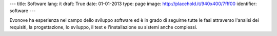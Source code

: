 ---
title: Software
lang: it
draft: True
date: 01-01-2013
type: page
image: http://placehold.it/940x400/7fff00
identifier: software
---

.. class:: small

Evonove ha esperienza nel campo dello sviluppo software ed è in grado di
seguirne tutte le fasi attraverso l'analisi dei requisiti, la progettazione,
lo sviluppo, il test e l'installazione su sistemi anche complessi.
